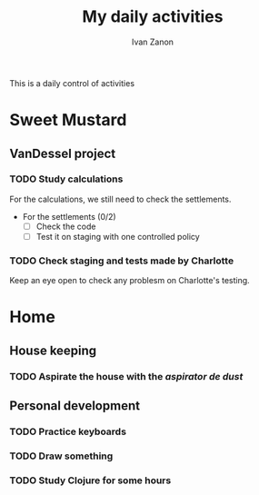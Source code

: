 #+title: My daily activities
#+author: Ivan Zanon

This is a daily control of activities

* Sweet Mustard

** VanDessel project

*** TODO Study calculations

For the calculations, we still need to check the settlements.

- For the settlements (0/2)
  - [ ] Check the code
  - [ ] Test it on staging with one controlled policy

*** TODO Check staging and tests made by Charlotte

Keep an eye open to check any problesm on Charlotte's testing.


* Home
** House keeping

*** TODO Aspirate the house with the /aspirator de dust/

** Personal development
*** TODO Practice keyboards
*** TODO Draw something
*** TODO Study Clojure for some hours
